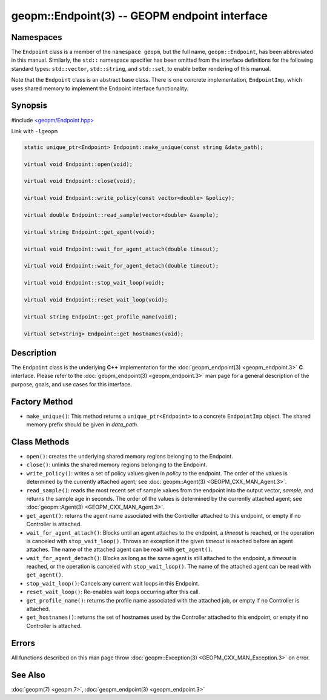 
geopm::Endpoint(3) -- GEOPM endpoint interface
==============================================


Namespaces
----------

The ``Endpoint`` class is a member of the ``namespace geopm``\ , but the
full name, ``geopm::Endpoint``\ , has been abbreviated in this manual.
Similarly, the ``std::`` namespace specifier has been omitted from the
interface definitions for the following standard types: ``std::vector``\ ,
``std::string``\ , and ``std::set``\ , to enable better rendering of this
manual.

Note that the ``Endpoint`` class is an abstract base class.  There is one
concrete implementation, ``EndpointImp``\ , which uses shared memory to
implement the Endpoint interface functionality.

Synopsis
--------

#include `<geopm/Endpoint.hpp> <https://github.com/geopm/geopm/blob/dev/src/Endpoint.hpp>`_

Link with ``-lgeopm``


.. code-block:: c++

       static unique_ptr<Endpoint> Endpoint::make_unique(const string &data_path);

       virtual void Endpoint::open(void);

       virtual void Endpoint::close(void);

       virtual void Endpoint::write_policy(const vector<double> &policy);

       virtual double Endpoint::read_sample(vector<double> &sample);

       virtual string Endpoint::get_agent(void);

       virtual void Endpoint::wait_for_agent_attach(double timeout);

       virtual void Endpoint::wait_for_agent_detach(double timeout);

       virtual void Endpoint::stop_wait_loop(void);

       virtual void Endpoint::reset_wait_loop(void);

       virtual string Endpoint::get_profile_name(void);

       virtual set<string> Endpoint::get_hostnames(void);

Description
-----------

The ``Endpoint`` class is the underlying **C++** implementation for the
:doc:`geopm_endpoint(3) <geopm_endpoint.3>` **C** interface.  Please refer to the
:doc:`geopm_endpoint(3) <geopm_endpoint.3>` man page for a general description of the
purpose, goals, and use cases for this interface.

Factory Method
--------------


* ``make_unique()``:
  This method returns a ``unique_ptr<Endpoint>`` to a concrete
  ``EndpointImp`` object.  The shared memory prefix should be given in
  *data_path*.

Class Methods
-------------


*
  ``open()``:
  creates the underlying shared memory regions belonging to the
  Endpoint.

*
  ``close()``:
  unlinks the shared memory regions belonging to the Endpoint.

*
  ``write_policy()``:
  writes a set of policy values given in *policy* to the endpoint.
  The order of the values is determined by the currently attached
  agent; see :doc:`geopm::Agent(3) <GEOPM_CXX_MAN_Agent.3>`.

*
  ``read_sample()``:
  reads the most recent set of sample values from the endpoint into
  the output vector, *sample*\ , and returns the sample age in seconds.
  The order of the values is determined by the currently attached
  agent; see :doc:`geopm::Agent(3) <GEOPM_CXX_MAN_Agent.3>`.

*
  ``get_agent()``:
  returns the agent name associated with the Controller attached to
  this endpoint, or empty if no Controller is attached.

*
  ``wait_for_agent_attach()``:
  Blocks until an agent attaches to the endpoint,
  a *timeout* is reached, or the operation is
  canceled with ``stop_wait_loop()``.  Throws an
  exception if the given *timeout* is reached
  before an agent attaches.  The name of the
  attached agent can be read with ``get_agent()``.

*
  ``wait_for_agent_detach()``:
  Blocks as long as the same agent is still
  attached to the endpoint, a *timeout* is reached,
  or the operation is canceled with ``stop_wait_loop()``.
  The name of the attached agent can be read with ``get_agent()``.

*
  ``stop_wait_loop()``:
  Cancels any current wait loops in this Endpoint.

*
  ``reset_wait_loop()``:
  Re-enables wait loops occurring after this call.

*
  ``get_profile_name()``:
  returns the profile name associated with the attached job, or
  empty if no Controller is attached.

*
  ``get_hostnames()``:
  returns the set of hostnames used by the Controller attached to
  this endpoint, or empty if no Controller is attached.

Errors
------

All functions described on this man page throw :doc:`geopm::Exception(3) <GEOPM_CXX_MAN_Exception.3>`
on error.

See Also
--------

:doc:`geopm(7) <geopm.7>`\ ,
:doc:`geopm_endpoint(3) <geopm_endpoint.3>`
